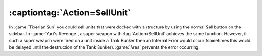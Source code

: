 .. index:: Super Weapons; SellUnit super weapon no longer causes IEs with Tank Bunker

=============================
:captiontag:`Action=SellUnit`
=============================

In :game:`Tiberian Sun` you could sell units that were docked with a structure
by using the normal Sell button on the sidebar. In :game:`Yuri's Revenge`, a
super weapon with :tag:`Action=SellUnit` achieves the same function. However, if
such a super weapon were fired on a unit inside a Tank Bunker then an Internal
Error would occur (sometimes this would be delayed until the destruction of the
Tank Bunker). :game:`Ares` prevents the error occurring. 

.. versionadded:: 0.1
